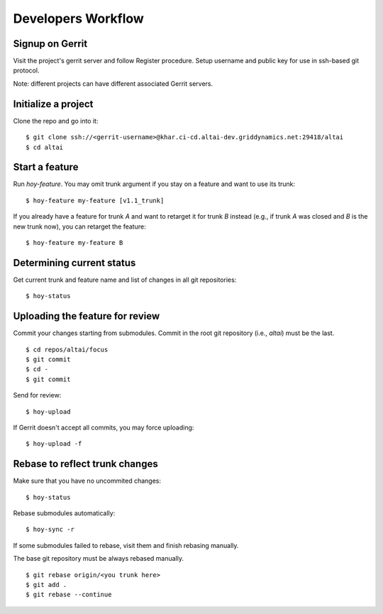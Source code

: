 Developers Workflow
===================

Signup on Gerrit
----------------
Visit the project's gerrit server and follow Register procedure.
Setup username and public key for use in ssh-based git protocol.

Note: different projects can have different associated Gerrit servers.


Initialize a project
--------------------

Clone the repo and go into it::

    $ git clone ssh://<gerrit-username>@khar.ci-cd.altai-dev.griddynamics.net:29418/altai
    $ cd altai


Start a feature
---------------

Run `hoy-feature`. You may omit trunk argument if you stay on a
feature and want to use its trunk::

    $ hoy-feature my-feature [v1.1_trunk]


If you already have a feature for trunk `A` and want to retarget it for
trunk `B` instead (e.g., if trunk `A` was closed and `B` is the new trunk
now), you can retarget the feature::

    $ hoy-feature my-feature B


Determining current status
--------------------------

Get current trunk and feature name and list of changes in all git
repositories::

    $ hoy-status


Uploading the feature for review
--------------------------------

Commit your changes starting from submodules. Commit in the root git
repository (i.e., `altai`) must be the last.

::

    $ cd repos/altai/focus
    $ git commit
    $ cd -
    $ git commit


Send for review::

    $ hoy-upload

If Gerrit doesn't accept all commits, you may force uploading::

    $ hoy-upload -f


Rebase to reflect trunk changes
-------------------------------

Make sure that you have no uncommited changes::

    $ hoy-status


Rebase submodules automatically::

    $ hoy-sync -r


If some submodules failed to rebase, visit them and finish rebasing manually.

The base git repository must be always rebased manually.

::

    $ git rebase origin/<you trunk here>
    $ git add .
    $ git rebase --continue
